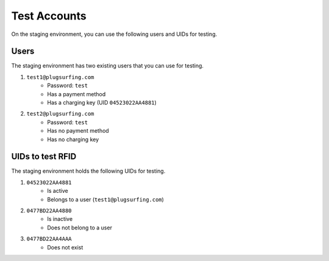 Test Accounts
=============

On the staging environment, you can use the following users and UIDs for testing.

Users
~~~~~
The staging environment has two existing users that you can use for testing.

1. ``test1@plugsurfing.com``
    - Password: ``test``
    - Has a payment method
    - Has a charging key (UID ``04523022AA4881``)
2. ``test2@plugsurfing.com``
    - Password: ``test``
    - Has no payment method
    - Has no charging key

UIDs to test RFID
~~~~~~~~~~~~~~~~~
The staging environment holds the following UIDs for testing.

1. ``04523022AA4881``
    - Is active
    - Belongs to a user (``test1@plugsurfing.com``)
2. ``0477BD22AA4880``
    - Is inactive
    - Does not belong to a user
3. ``0477BD22AA4AAA``
    - Does not exist
